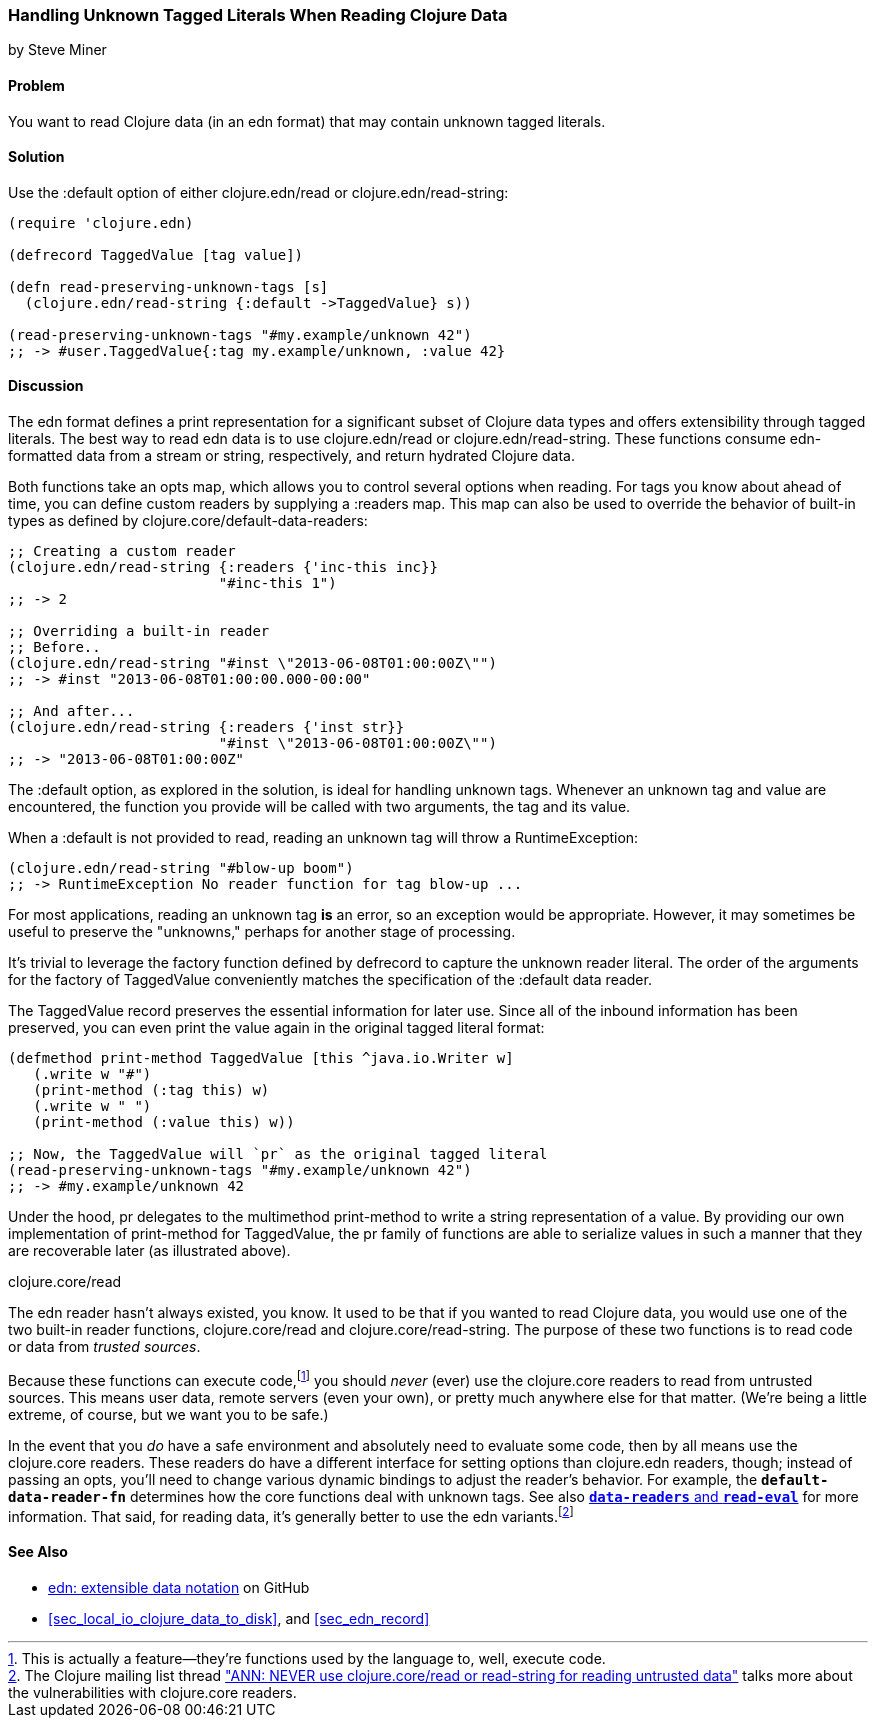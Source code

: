 [[sec_default_data_reader]]
=== Handling Unknown Tagged Literals When Reading Clojure Data
[role="byline"]
by Steve Miner

==== Problem

You want to read Clojure data (in an edn format) that may contain
unknown tagged literals.((("I/O (input/output) streams", "handling unknown tagged literals")))(((tagged literals)))

==== Solution

Use the +:default+ option of either +clojure.edn/read+ or((("Clojure", "clojure.edn/read")))((("Clojure", "clojure.edn/read-string")))
+clojure.edn/read-string+:

[source,clojure]
----
(require 'clojure.edn)

(defrecord TaggedValue [tag value])

(defn read-preserving-unknown-tags [s]
  (clojure.edn/read-string {:default ->TaggedValue} s))

(read-preserving-unknown-tags "#my.example/unknown 42")
;; -> #user.TaggedValue{:tag my.example/unknown, :value 42}
----

==== Discussion

The edn format defines a print representation for a significant
subset of Clojure data types and offers extensibility through tagged
literals. The best way to read edn data is to use +clojure.edn/read+
or +clojure.edn/read-string+. These functions consume edn-formatted
data from a stream or string, respectively, and return hydrated
Clojure data.

Both functions take an +opts+ map, which allows you to control several
options when reading. For tags you know about ahead of time, you can
define custom readers by supplying a +:readers+ map. This map can also
be used to override the behavior of built-in types as defined by
+clojure.core/default-data-readers+:

[source,clojure]
----
;; Creating a custom reader
(clojure.edn/read-string {:readers {'inc-this inc}}
                         "#inc-this 1")
;; -> 2

;; Overriding a built-in reader
;; Before..
(clojure.edn/read-string "#inst \"2013-06-08T01:00:00Z\"")
;; -> #inst "2013-06-08T01:00:00.000-00:00"

;; And after...
(clojure.edn/read-string {:readers {'inst str}}
                         "#inst \"2013-06-08T01:00:00Z\"")
;; -> "2013-06-08T01:00:00Z"
----

The +:default+ option, as explored in the solution, is ideal for
handling unknown tags. Whenever an unknown tag and value are
encountered, the function you provide will be called with two
arguments, the tag and its value.

When a +:default+ is not provided to +read+, reading an unknown tag
will throw a +RuntimeException+:

[source,clojure]
----
(clojure.edn/read-string "#blow-up boom")
;; -> RuntimeException No reader function for tag blow-up ...
----

For most applications, reading an unknown tag *is* an error, so an
exception would be appropriate. However, it may sometimes be useful to
preserve the "unknowns," perhaps for another stage of processing.(((exceptions/errors, unknown tags)))

It's trivial to leverage the factory function defined by +defrecord+
to capture the unknown reader literal. The order of the arguments for
the factory of +TaggedValue+ conveniently matches the specification of
the +:default+ data reader.

The +TaggedValue+ record preserves the essential information for
later use. Since all of the inbound information has been preserved,
you can even print the value again in the original tagged literal
format:

[source,clojure]
----
(defmethod print-method TaggedValue [this ^java.io.Writer w]
   (.write w "#")
   (print-method (:tag this) w)
   (.write w " ")
   (print-method (:value this) w))

;; Now, the TaggedValue will `pr` as the original tagged literal
(read-preserving-unknown-tags "#my.example/unknown 42")
;; -> #my.example/unknown 42
----

Under the hood, +pr+ delegates to the multimethod +print-method+ to
write a string representation of a value. By providing our own
implementation of +print-method+ for +TaggedValue+, the +pr+ family of
functions are able to serialize values in such a manner that they are
recoverable later (as illustrated above).

.clojure.core/read
****

The edn reader hasn't always existed, you know. It used to be that
if you wanted to read Clojure data, you would use one of the two
built-in reader functions, +clojure.core/read+ and
+clojure.core/read-string+. The purpose of these two functions is to
read code or data from _trusted sources_.((("extensible data notation (edn)", "additional security provided by")))

Because these functions can execute code,footnote:[This is actually a
feature--they're functions used by the language to, well, execute
code.] you should _never_ (ever) use the +clojure.core+ readers to
read from untrusted sources. This means user data, remote servers
(even your own), or pretty much anywhere else for that matter. (We're
being a little extreme, of course, but we want you to be safe.)(((security issues, built-in string reader)))

In the event that you _do_ have a safe environment and absolutely need
to evaluate some code, then by all means use the +clojure.core+
readers. These readers do have a different interface for setting
options than +clojure.edn+ readers, though; instead of passing an
+opts+, you'll need to change various dynamic bindings to adjust the
reader's behavior. For example, the `*default-data-reader-fn*`
determines how the core functions deal with unknown tags. See also
http://clojure.github.io/tools.reader/[`*data-readers*` and `*read-eval*`] for more information. That said,
for reading data, it's generally better to use the edn variants.footnote:[The Clojure mailing list thread http://bit.ly/read-unsafe["ANN: NEVER use clojure.core/read or read-string for reading untrusted data"] talks more about the vulnerabilities with +clojure.core+ readers.]

****
==== See Also

* https://github.com/edn-format/edn[edn: extensible data notation] on GitHub
* <<sec_local_io_clojure_data_to_disk>>, and <<sec_edn_record>>

++++
<?hard-pagebreak?>
++++
